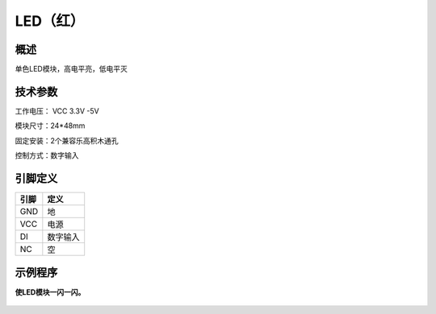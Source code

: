 LED（红）
===================

.. figure:: /static/图片/LED灯-H.png
	:width: 55%
	:align: center

概述
--------------------
单色LED模块，高电平亮，低电平灭


技术参数
-------------------

工作电压： VCC 3.3V -5V

模块尺寸：24*48mm

固定安装：2个兼容乐高积木通孔

控制方式：数字输入


引脚定义
-------------------

=====  ======== 
引脚    定义   
=====  ========  
GND    地  
VCC    电源  
DI     数字输入 
NC     空
=====  ======== 



示例程序
-------------------

**使LED模块一闪一闪。**

.. figure:: /static/examples/LED.png
	:width: 100%
	:align: center
